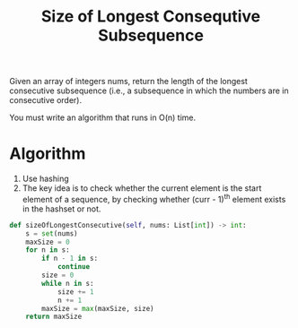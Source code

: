 :PROPERTIES:
:ID:       3e41be8e-cc72-444c-8508-01c086bb74eb
:END:
#+title: Size of Longest Consequtive Subsequence
#+filetags: :CS:

Given an array of integers nums, return the length of the longest consecutive subsequence (i.e., a subsequence in which the numbers are in consecutive order).

You must write an algorithm that runs in O(n) time.

* Algorithm
1. Use hashing
2. The key idea is to check whether the current element is the start element of a sequence, by checking whether (curr - 1)^th element exists in the hashset or not.

#+begin_src python
def sizeOfLongestConsecutive(self, nums: List[int]) -> int:
    s = set(nums)
    maxSize = 0
    for n in s:
        if n - 1 in s:
            continue
        size = 0
        while n in s:
            size += 1 
            n += 1
        maxSize = max(maxSize, size)
    return maxSize
#+end_src
